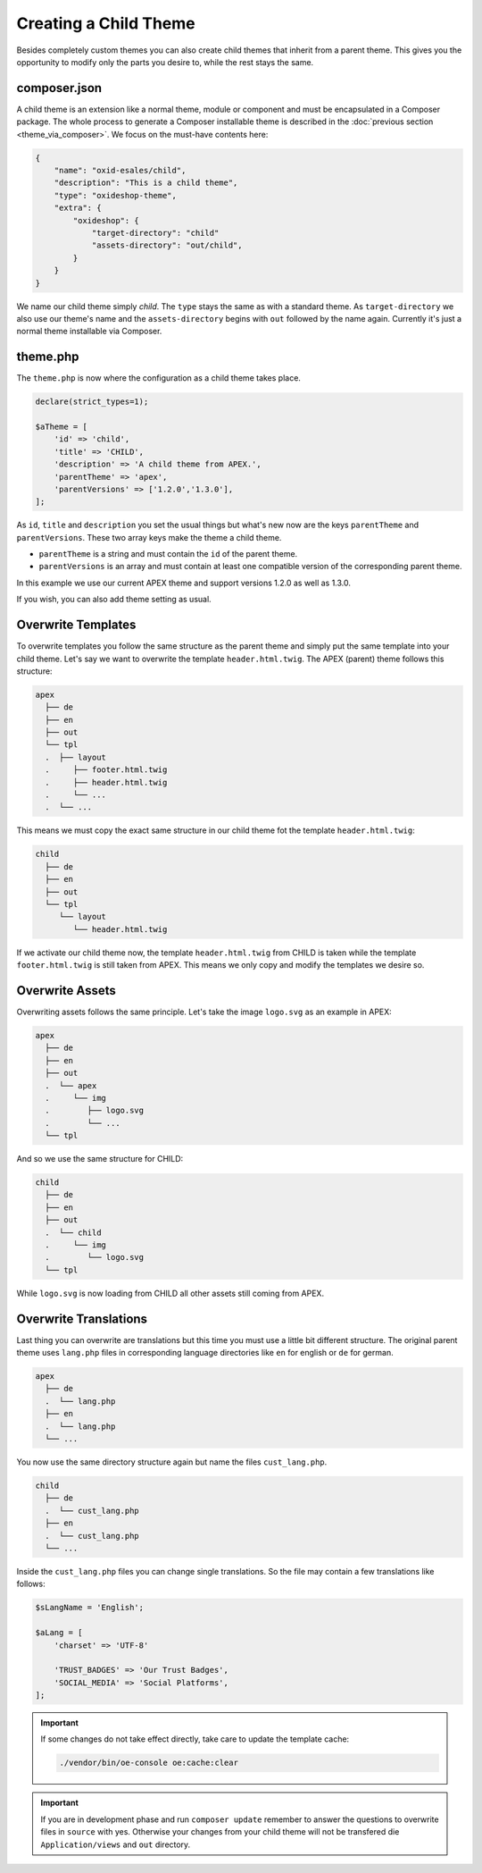Creating a Child Theme
======================

Besides completely custom themes you can also create child themes that inherit from a parent theme. This gives you the opportunity to modify only the parts you desire to, while the rest stays the same.

composer.json
-------------

A child theme is an extension like a normal theme, module or component and must be encapsulated in a Composer package. The whole process to generate a Composer installable theme is described in the :doc:`previous section <theme_via_composer>`. We focus on the must-have contents here:

.. code:: json

    {
        "name": "oxid-esales/child",
        "description": "This is a child theme",
        "type": "oxideshop-theme",
        "extra": {
            "oxideshop": {
                "target-directory": "child"
                "assets-directory": "out/child",
            }
        }
    }

We name our child theme simply *child*. The ``type`` stays the same as with a standard theme. As ``target-directory`` we also use our theme's name and the ``assets-directory`` begins with ``out`` followed by the name again. Currently it's just a normal theme installable via Composer.

theme.php
---------

The ``theme.php`` is now where the configuration as a child theme takes place.

.. code:: php

    declare(strict_types=1);

    $aTheme = [
        'id' => 'child',
        'title' => 'CHILD',
        'description' => 'A child theme from APEX.',
        'parentTheme' => 'apex',
        'parentVersions' => ['1.2.0','1.3.0'],
    ];

As ``id``, ``title`` and ``description`` you set the usual things but what's new now are the keys ``parentTheme`` and ``parentVersions``. These two array keys make the theme a child theme.

- ``parentTheme`` is a string and must contain the ``id`` of the parent theme.
- ``parentVersions`` is an array and must contain at least one compatible version of the corresponding parent theme.

In this example we use our current APEX theme and support versions 1.2.0 as well as 1.3.0.

If you wish, you can also add theme setting as usual.

Overwrite Templates
-------------------

To overwrite templates you follow the same structure as the parent theme and simply put the same template into your child theme. Let's say we want to overwrite the template ``header.html.twig``. The APEX (parent) theme follows this structure:

.. code::
    
    apex
      ├── de
      ├── en
      ├── out
      └── tpl
      .  ├── layout
      .     ├── footer.html.twig
      .     ├── header.html.twig
      .     └── ...
      .  └── ...

This means we must copy the exact same structure in our child theme fot the template ``header.html.twig``:

.. code::
    
    child
      ├── de
      ├── en
      ├── out
      └── tpl
         └── layout
            └── header.html.twig

If we activate our child theme now, the template ``header.html.twig`` from CHILD is taken while the template ``footer.html.twig`` is still taken from APEX. This means we only copy and modify the templates we desire so.

Overwrite Assets
----------------

Overwriting assets follows the same principle. Let's take the image ``logo.svg`` as an example in APEX:

.. code::
    
    apex
      ├── de
      ├── en
      ├── out
      .  └── apex
      .     └── img
      .        ├── logo.svg
      .        └── ...
      └── tpl

And so we use the same structure for CHILD:

.. code::
    
    child
      ├── de
      ├── en
      ├── out
      .  └── child
      .     └── img
      .        └── logo.svg
      └── tpl

While ``logo.svg`` is now loading from CHILD all other assets still coming from APEX.

Overwrite Translations
----------------------

Last thing you can overwrite are translations but this time you must use a little bit different structure. The original parent theme uses ``lang.php`` files in corresponding language directories like ``en`` for english or ``de`` for german.

.. code::
    
    apex
      ├── de
      .  └── lang.php
      ├── en
      .  └── lang.php
      └── ...

You now use the same directory structure again but name the files ``cust_lang.php``.

.. code::
    
    child
      ├── de
      .  └── cust_lang.php
      ├── en
      .  └── cust_lang.php
      └── ...

Inside the ``cust_lang.php`` files you can change single translations. So the file may contain a few translations like follows:

.. code:: php

    $sLangName = 'English';
    
    $aLang = [
        'charset' => 'UTF-8'
        
        'TRUST_BADGES' => 'Our Trust Badges',
        'SOCIAL_MEDIA' => 'Social Platforms',
    ];

.. important::

    If some changes do not take effect directly, take care to update the template cache:
    
    .. code:: bash

        ./vendor/bin/oe-console oe:cache:clear

.. important::

    If you are in development phase and run ``composer update`` remember to answer the questions to overwrite files in ``source`` with yes. Otherwise your changes from your child theme will not be transfered die ``Application/views`` and ``out`` directory.
